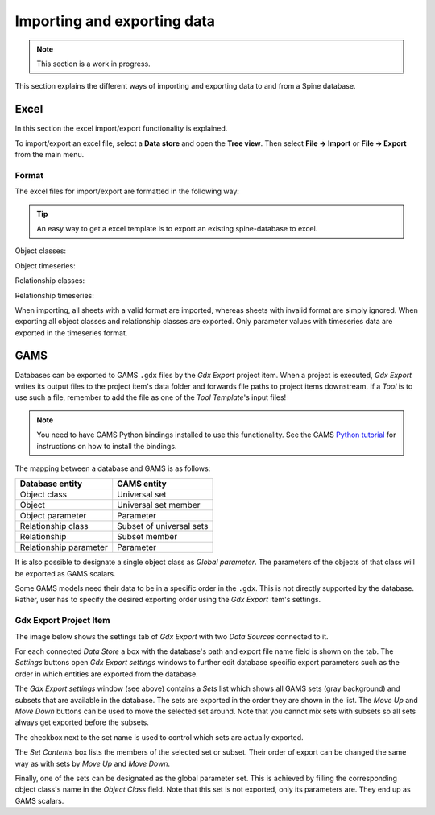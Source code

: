 ..  Importing and exporting data
    Created: 15.5.2019

.. _Importing and exporting data:

****************************
Importing and exporting data
****************************

.. note:: This section is a work in progress.

This section explains the different ways of importing and exporting data to and from a Spine database.

Excel
-----
In this section the excel import/export functionality is explained.

To import/export an excel file, select a **Data store** and open the **Tree view**.
Then select **File -> Import** or **File -> Export** from the main menu.


Format
~~~~~~

The excel files for import/export are formatted in the following way:

.. tip:: An easy way to get a excel template is to export an existing spine-database to excel.

Object classes:

.. image:: img/excel_object_sheet.png
   :align: center

Object timeseries:

.. image:: img/excel_object_sheet_timeseries.png
   :align: center

Relationship classes:

.. image:: img/excel_relationship_sheet.png
   :align: center

Relationship timeseries:

.. image:: img/excel_relationship_sheet_timeseries.png
   :align: center

When importing, all sheets with a valid format are imported, whereas sheets with invalid format are simply ignored.
When exporting all object classes and relationship classes are exported.
Only parameter values with timeseries data are exported in the timeseries format.

GAMS
----

Databases can be exported to GAMS :literal:`.gdx` files by the *Gdx Export* project item.
When a project is executed, *Gdx Export* writes its output files to the project item's data folder
and forwards file paths to project items downstream.
If a *Tool* is to use such a file, remember to add the file as one of the *Tool Template*'s input files!

.. note::
   You need to have GAMS Python bindings installed to use this functionality.
   See the GAMS `Python tutorial <https://www.gams.com/latest/docs/API_PY_TUTORIAL.html>`__ for instructions
   on how to install the bindings.

The mapping between a database and GAMS is as follows:

====================== ========================
Database entity        GAMS entity
====================== ========================
Object class           Universal set
Object                 Universal set member
Object parameter       Parameter
Relationship class     Subset of universal sets
Relationship           Subset member
Relationship parameter Parameter
====================== ========================

It is also possible to designate a single object class as *Global parameter*.
The parameters of the objects of that class will be exported as GAMS scalars.

Some GAMS models need their data to be in a specific order in the :literal:`.gdx`.
This is not directly supported by the database.
Rather, user has to specify the desired exporting order using the *Gdx Export* item's settings.

Gdx Export Project Item
~~~~~~~~~~~~~~~~~~~~~~~

The image below shows the settings tab of *Gdx Export* with two *Data Sources* connected to it.

.. image:: img/gdx_export_settings.png
   :align: center

For each connected *Data Store* a box with the database's path and export file name field is shown on the tab.
The *Settings* buttons open *Gdx Export settings* windows to further edit database specific export parameters
such as the order in which entities are exported from the database.

.. image:: img/gdx_export_settings_window.png
   :align: center

The *Gdx Export settings* window (see above) contains a *Sets* list which shows all GAMS sets (gray background) and
subsets that are available in the database. The sets are exported in the order they are shown in the list.
The *Move Up* and *Move Down* buttons can be used to move the selected set around.
Note that you cannot mix sets with subsets so all sets always get exported before the subsets.

The checkbox next to the set name is used to control which sets are actually exported.

The *Set Contents* box lists the members of the selected set or subset.
Their order of export can be changed the same way as with sets by *Move Up* and *Move Down*.

Finally, one of the sets can be designated as the global parameter set.
This is achieved by filling the corresponding object class's name in the *Object Class* field.
Note that this set is not exported, only its parameters are. They end up as GAMS scalars.
